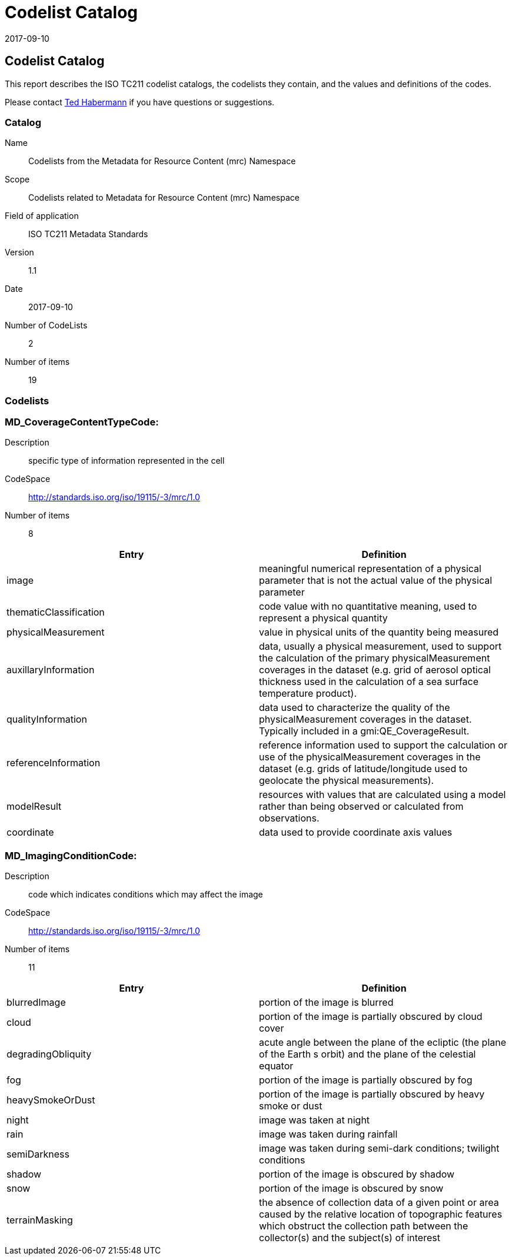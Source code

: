 ﻿= Codelist Catalog
:edition: 1.1
:revdate: 2017-09-10

== Codelist Catalog

This report describes the ISO TC211 codelist catalogs, the codelists they contain,
and the values and definitions of the codes.

Please contact mailto:rehabermann@me.com[Ted Habermann] if you have questions or
suggestions.

=== Catalog

Name:: Codelists from the Metadata for Resource Content (mrc) Namespace
Scope:: Codelists related to Metadata for Resource Content (mrc) Namespace
Field of application:: ISO TC211 Metadata Standards
Version:: 1.1
Date:: 2017-09-10
Number of CodeLists:: 2
Number of items:: 19

=== Codelists


=== MD_CoverageContentTypeCode:

Description:: specific type of information represented in the cell
CodeSpace:: http://standards.iso.org/iso/19115/-3/mrc/1.0
Number of items:: 8

[%unnumbered]
[options=header,cols=2]
|===
| Entry | Definition

| image | meaningful numerical representation of a physical parameter that is not the
actual value of the physical parameter
| thematicClassification | code value with no quantitative meaning, used to represent
a physical quantity
| physicalMeasurement | value in physical units of the quantity being measured
| auxillaryInformation | data, usually a physical measurement, used to support the
calculation of the primary physicalMeasurement coverages in the dataset (e.g. grid of
aerosol optical thickness used in the calculation of a sea surface temperature
product).
| qualityInformation | data used to characterize the quality of the
physicalMeasurement coverages in the dataset. Typically included in a
gmi:QE_CoverageResult.
| referenceInformation | reference information used to support the calculation or use
of the physicalMeasurement coverages in the dataset (e.g. grids of latitude/longitude
used to geolocate the physical measurements).
| modelResult | resources with values that are calculated using a model rather than
being observed or calculated from observations.
| coordinate | data used to provide coordinate axis values
|===

=== MD_ImagingConditionCode:

Description:: code which indicates conditions which may affect the image
CodeSpace:: http://standards.iso.org/iso/19115/-3/mrc/1.0
Number of items:: 11

[%unnumbered]
[options=header,cols=2]
|===
| Entry | Definition

| blurredImage | portion of the image is blurred
| cloud | portion of the image is partially obscured by cloud cover
| degradingObliquity | acute angle between the plane of the ecliptic (the plane of
the Earth s orbit) and the plane of the celestial equator
| fog | portion of the image is partially obscured by fog
| heavySmokeOrDust | portion of the image is partially obscured by heavy smoke or dust
| night | image was taken at night
| rain | image was taken during rainfall
| semiDarkness | image was taken during semi-dark conditions; twilight conditions
| shadow | portion of the image is obscured by shadow
| snow | portion of the image is obscured by snow
| terrainMasking | the absence of collection data of a given point or area caused by
the relative location of topographic features which obstruct the collection path
between the collector(s) and the subject(s) of interest
|===
